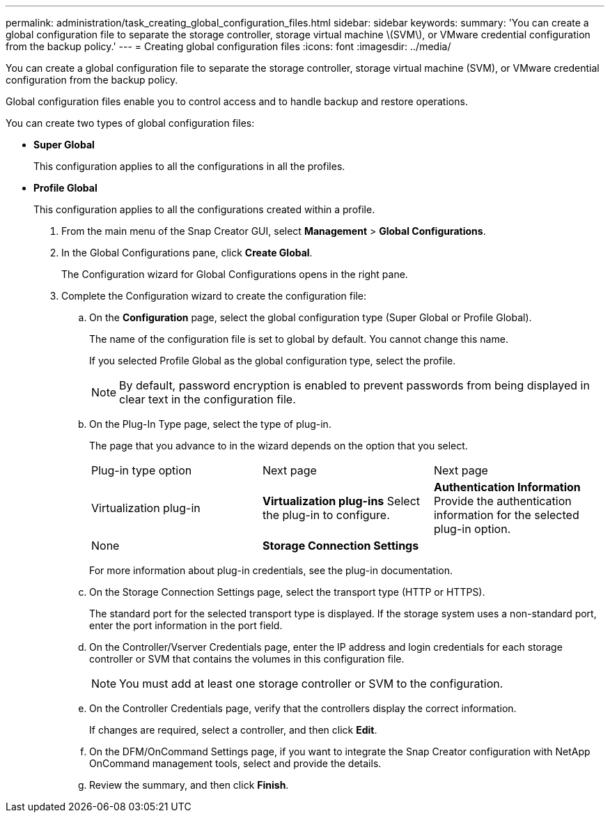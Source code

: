 ---
permalink: administration/task_creating_global_configuration_files.html
sidebar: sidebar
keywords: 
summary: 'You can create a global configuration file to separate the storage controller, storage virtual machine \(SVM\), or VMware credential configuration from the backup policy.'
---
= Creating global configuration files
:icons: font
:imagesdir: ../media/

[.lead]
You can create a global configuration file to separate the storage controller, storage virtual machine (SVM), or VMware credential configuration from the backup policy.

Global configuration files enable you to control access and to handle backup and restore operations.

You can create two types of global configuration files:

* *Super Global*
+
This configuration applies to all the configurations in all the profiles.

* *Profile Global*
+
This configuration applies to all the configurations created within a profile.

. From the main menu of the Snap Creator GUI, select *Management* > *Global Configurations*.
. In the Global Configurations pane, click *Create Global*.
+
The Configuration wizard for Global Configurations opens in the right pane.

. Complete the Configuration wizard to create the configuration file:
 .. On the *Configuration* page, select the global configuration type (Super Global or Profile Global).
+
The name of the configuration file is set to global by default. You cannot change this name.
+
If you selected Profile Global as the global configuration type, select the profile.
+
NOTE: By default, password encryption is enabled to prevent passwords from being displayed in clear text in the configuration file.

 .. On the Plug-In Type page, select the type of plug-in.
+
The page that you advance to in the wizard depends on the option that you select.
+
|===
| Plug-in type option| Next page| Next page
a|
Virtualization plug-in
a|
*Virtualization plug-ins*        Select the plug-in to configure.
a|
*Authentication Information*        Provide the authentication information for the selected plug-in option.
a|
None
a|
*Storage Connection Settings*
a|
--
|===
For more information about plug-in credentials, see the plug-in documentation.

 .. On the Storage Connection Settings page, select the transport type (HTTP or HTTPS).
+
The standard port for the selected transport type is displayed. If the storage system uses a non-standard port, enter the port information in the port field.

 .. On the Controller/Vserver Credentials page, enter the IP address and login credentials for each storage controller or SVM that contains the volumes in this configuration file.
+
NOTE: You must add at least one storage controller or SVM to the configuration.

 .. On the Controller Credentials page, verify that the controllers display the correct information.
+
If changes are required, select a controller, and then click *Edit*.

 .. On the DFM/OnCommand Settings page, if you want to integrate the Snap Creator configuration with NetApp OnCommand management tools, select and provide the details.
 .. Review the summary, and then click *Finish*.
